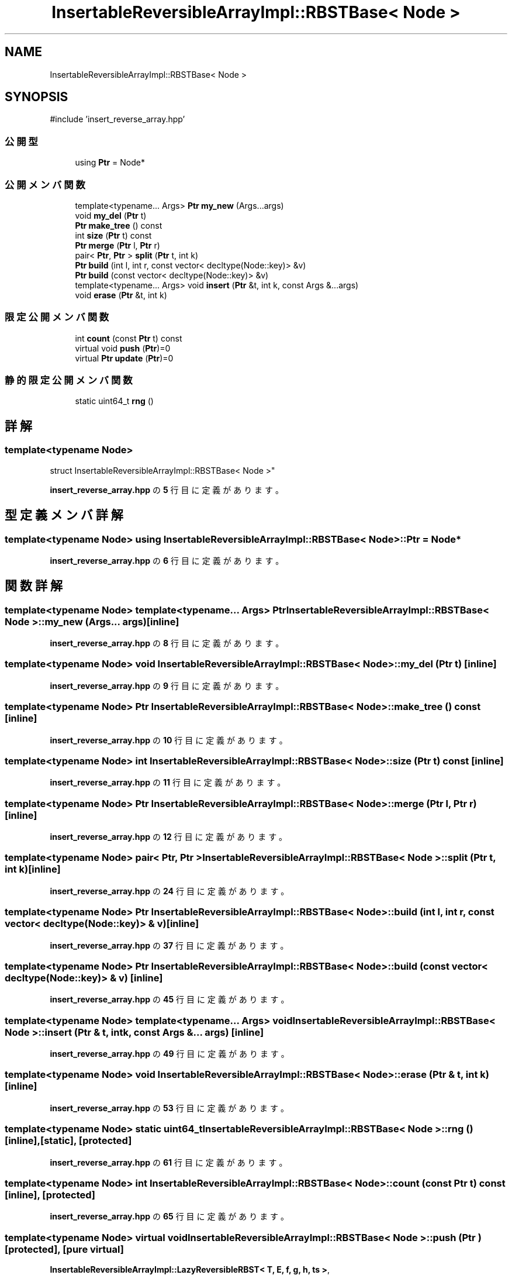 .TH "InsertableReversibleArrayImpl::RBSTBase< Node >" 3 "Kyopro Library" \" -*- nroff -*-
.ad l
.nh
.SH NAME
InsertableReversibleArrayImpl::RBSTBase< Node >
.SH SYNOPSIS
.br
.PP
.PP
\fR#include 'insert_reverse_array\&.hpp'\fP
.SS "公開型"

.in +1c
.ti -1c
.RI "using \fBPtr\fP = Node*"
.br
.in -1c
.SS "公開メンバ関数"

.in +1c
.ti -1c
.RI "template<typename\&.\&.\&. Args> \fBPtr\fP \fBmy_new\fP (Args\&.\&.\&.args)"
.br
.ti -1c
.RI "void \fBmy_del\fP (\fBPtr\fP t)"
.br
.ti -1c
.RI "\fBPtr\fP \fBmake_tree\fP () const"
.br
.ti -1c
.RI "int \fBsize\fP (\fBPtr\fP t) const"
.br
.ti -1c
.RI "\fBPtr\fP \fBmerge\fP (\fBPtr\fP l, \fBPtr\fP r)"
.br
.ti -1c
.RI "pair< \fBPtr\fP, \fBPtr\fP > \fBsplit\fP (\fBPtr\fP t, int k)"
.br
.ti -1c
.RI "\fBPtr\fP \fBbuild\fP (int l, int r, const vector< decltype(Node::key)> &v)"
.br
.ti -1c
.RI "\fBPtr\fP \fBbuild\fP (const vector< decltype(Node::key)> &v)"
.br
.ti -1c
.RI "template<typename\&.\&.\&. Args> void \fBinsert\fP (\fBPtr\fP &t, int k, const Args &\&.\&.\&.args)"
.br
.ti -1c
.RI "void \fBerase\fP (\fBPtr\fP &t, int k)"
.br
.in -1c
.SS "限定公開メンバ関数"

.in +1c
.ti -1c
.RI "int \fBcount\fP (const \fBPtr\fP t) const"
.br
.ti -1c
.RI "virtual void \fBpush\fP (\fBPtr\fP)=0"
.br
.ti -1c
.RI "virtual \fBPtr\fP \fBupdate\fP (\fBPtr\fP)=0"
.br
.in -1c
.SS "静的限定公開メンバ関数"

.in +1c
.ti -1c
.RI "static uint64_t \fBrng\fP ()"
.br
.in -1c
.SH "詳解"
.PP 

.SS "template<typename Node>
.br
struct InsertableReversibleArrayImpl::RBSTBase< Node >"
.PP
 \fBinsert_reverse_array\&.hpp\fP の \fB5\fP 行目に定義があります。
.SH "型定義メンバ詳解"
.PP 
.SS "template<typename Node> using \fBInsertableReversibleArrayImpl::RBSTBase\fP< Node >::Ptr = Node*"

.PP
 \fBinsert_reverse_array\&.hpp\fP の \fB6\fP 行目に定義があります。
.SH "関数詳解"
.PP 
.SS "template<typename Node> template<typename\&.\&.\&. Args> \fBPtr\fP \fBInsertableReversibleArrayImpl::RBSTBase\fP< Node >::my_new (Args\&.\&.\&. args)\fR [inline]\fP"

.PP
 \fBinsert_reverse_array\&.hpp\fP の \fB8\fP 行目に定義があります。
.SS "template<typename Node> void \fBInsertableReversibleArrayImpl::RBSTBase\fP< Node >::my_del (\fBPtr\fP t)\fR [inline]\fP"

.PP
 \fBinsert_reverse_array\&.hpp\fP の \fB9\fP 行目に定義があります。
.SS "template<typename Node> \fBPtr\fP \fBInsertableReversibleArrayImpl::RBSTBase\fP< Node >::make_tree () const\fR [inline]\fP"

.PP
 \fBinsert_reverse_array\&.hpp\fP の \fB10\fP 行目に定義があります。
.SS "template<typename Node> int \fBInsertableReversibleArrayImpl::RBSTBase\fP< Node >::size (\fBPtr\fP t) const\fR [inline]\fP"

.PP
 \fBinsert_reverse_array\&.hpp\fP の \fB11\fP 行目に定義があります。
.SS "template<typename Node> \fBPtr\fP \fBInsertableReversibleArrayImpl::RBSTBase\fP< Node >::merge (\fBPtr\fP l, \fBPtr\fP r)\fR [inline]\fP"

.PP
 \fBinsert_reverse_array\&.hpp\fP の \fB12\fP 行目に定義があります。
.SS "template<typename Node> pair< \fBPtr\fP, \fBPtr\fP > \fBInsertableReversibleArrayImpl::RBSTBase\fP< Node >::split (\fBPtr\fP t, int k)\fR [inline]\fP"

.PP
 \fBinsert_reverse_array\&.hpp\fP の \fB24\fP 行目に定義があります。
.SS "template<typename Node> \fBPtr\fP \fBInsertableReversibleArrayImpl::RBSTBase\fP< Node >::build (int l, int r, const vector< decltype(Node::key)> & v)\fR [inline]\fP"

.PP
 \fBinsert_reverse_array\&.hpp\fP の \fB37\fP 行目に定義があります。
.SS "template<typename Node> \fBPtr\fP \fBInsertableReversibleArrayImpl::RBSTBase\fP< Node >::build (const vector< decltype(Node::key)> & v)\fR [inline]\fP"

.PP
 \fBinsert_reverse_array\&.hpp\fP の \fB45\fP 行目に定義があります。
.SS "template<typename Node> template<typename\&.\&.\&. Args> void \fBInsertableReversibleArrayImpl::RBSTBase\fP< Node >::insert (\fBPtr\fP & t, int k, const Args &\&.\&.\&. args)\fR [inline]\fP"

.PP
 \fBinsert_reverse_array\&.hpp\fP の \fB49\fP 行目に定義があります。
.SS "template<typename Node> void \fBInsertableReversibleArrayImpl::RBSTBase\fP< Node >::erase (\fBPtr\fP & t, int k)\fR [inline]\fP"

.PP
 \fBinsert_reverse_array\&.hpp\fP の \fB53\fP 行目に定義があります。
.SS "template<typename Node> static uint64_t \fBInsertableReversibleArrayImpl::RBSTBase\fP< Node >::rng ()\fR [inline]\fP, \fR [static]\fP, \fR [protected]\fP"

.PP
 \fBinsert_reverse_array\&.hpp\fP の \fB61\fP 行目に定義があります。
.SS "template<typename Node> int \fBInsertableReversibleArrayImpl::RBSTBase\fP< Node >::count (const \fBPtr\fP t) const\fR [inline]\fP, \fR [protected]\fP"

.PP
 \fBinsert_reverse_array\&.hpp\fP の \fB65\fP 行目に定義があります。
.SS "template<typename Node> virtual void \fBInsertableReversibleArrayImpl::RBSTBase\fP< Node >::push (\fBPtr\fP )\fR [protected]\fP, \fR [pure virtual]\fP"

.PP
\fBInsertableReversibleArrayImpl::LazyReversibleRBST< T, E, f, g, h, ts >\fP, \fBInsertableReversibleArrayImpl::LazyReversibleRBST< T, T, InsertableReversibleArrayImpl::op< T >, InsertableReversibleArrayImpl::op< T >, InsertableReversibleArrayImpl::op< T >, InsertableReversibleArrayImpl::e< T > >\fPで実装されています。
.SS "template<typename Node> virtual \fBPtr\fP \fBInsertableReversibleArrayImpl::RBSTBase\fP< Node >::update (\fBPtr\fP )\fR [protected]\fP, \fR [pure virtual]\fP"

.PP
\fBInsertableReversibleArrayImpl::LazyReversibleRBST< T, E, f, g, h, ts >\fP, \fBInsertableReversibleArrayImpl::LazyReversibleRBST< T, T, InsertableReversibleArrayImpl::op< T >, InsertableReversibleArrayImpl::op< T >, InsertableReversibleArrayImpl::op< T >, InsertableReversibleArrayImpl::e< T > >\fPで実装されています。

.SH "著者"
.PP 
 Kyopro Libraryのソースコードから抽出しました。
